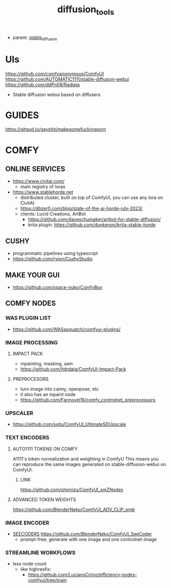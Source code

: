 :PROPERTIES:
:ID:       cecdfdb8-8bbb-4e61-9c4c-2144a1e79af2
:END:
#+title: diffusion_tools
#+filetags: :nawanomicon:
- parent: [[id:c7fe7e79-73d3-4cc7-a673-2c2e259ab5b5][stable_diffusion]]
* UIs
https://github.com/comfyanonymous/ComfyUI
https://github.com/AUTOMATIC1111/stable-diffusion-webui
https://github.com/ddPn08/Radiata
- Stable diffusion webui based on diffusers
* GUIDES
https://gitgud.io/gayshit/makesomefuckingporn
* COMFY
:PROPERTIES:
:ID:       0b531c2f-a0c0-418e-97ce-d2afcc626834
:END:
** ONLINE SERVICES
- https://www.civitai.com/
  - main registry of loras
- https://www.stablehorde.net
  - distributed cluster, built on top of ComfyUI, you can use any lora on CivitAI
  - https://dbzer0.com/blog/state-of-the-ai-horde-july-2023/
  - clients: Lucid Creations, ArtBot
    - https://github.com/daveschumaker/artbot-for-stable-diffusion/
    - krita plugin: https://github.com/dunkeroni/krita-stable-horde
** CUSHY
- programmatic pipelines using typescript
- https://github.com/rvion/CushyStudio
** MAKE YOUR GUI
- https://github.com/space-nuko/ComfyBox
** COMFY NODES
*** WAS PLUGIN LIST
- https://github.com/WASasquatch/comfyui-plugins/
*** IMAGE PROCESSING
**** IMPACT PACK
- inpainting, masking, sam
- https://github.com/ltdrdata/ComfyUI-Impact-Pack
**** PREPROCESORS
- turn image into canny, openpose, etc
- it also has an inpaint node
- https://github.com/Fannovel16/comfy_controlnet_preprocessors
*** UPSCALER
- https://github.com/ssitu/ComfyUI_UltimateSDUpscale
*** TEXT ENCODERS
**** AUTO1111 TOKENS ON COMFY
A1111's token normalization and weighting in ComfyU
This means you can reproduce the same images generated on stable-diffusion-webui on ComfyUI.
***** LINK
https://github.com/shiimizu/ComfyUI_smZNodes
**** ADVANCED TOKEN WEIGHTS
https://github.com/BlenderNeko/ComfyUI_ADV_CLIP_emb
*** IMAGE ENCODER
:PROPERTIES:
:ID:       a6bdca7d-3455-4b9d-93f4-bab9de716dfb
:END:
- [[id:1c014bca-d8db-4d28-9c49-5297626d4484][SEECODERS]] https://github.com/BlenderNeko/ComfyUI_SeeCoder
  - prompt-free; generate with one image and one controlnet-image
*** STREAMLINE WORKFLOWS
- less node count
  - like highresfix:
    - https://github.com/LucianoCirino/efficiency-nodes-comfyui/tree/main
